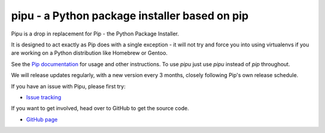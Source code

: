 pipu - a Python package installer based on pip
==============================================

Pipu is a drop in replacement for Pip - the Python Package Installer.

It is designed to act exactly as Pip does with a single exception - it will
not try and force you into using virtualenvs if you are working on a Python
distribution like Homebrew or Gentoo.

See the `Pip documentation <https://pip.matthew-brett.io>`_ for usage and
other instructions.   To use `pipu` just use `pipu` instead of `pip`
throughout.

We will release updates regularly, with a new version every 3 months, closely
following Pip's own release schedule.

If you have an issue with Pipu, please first try:

* `Issue tracking`_

If you want to get involved, head over to GitHub to get the source code.

* `GitHub page`_

.. _Python Package Index: https://pypi.org
.. _GitHub page: https://github.com/matthew-brett/pipu
.. _Development documentation: https://matthew-brett.github.io/pipu
.. _Issue tracking: https://github.com/matthew-brett/pipu/issues
